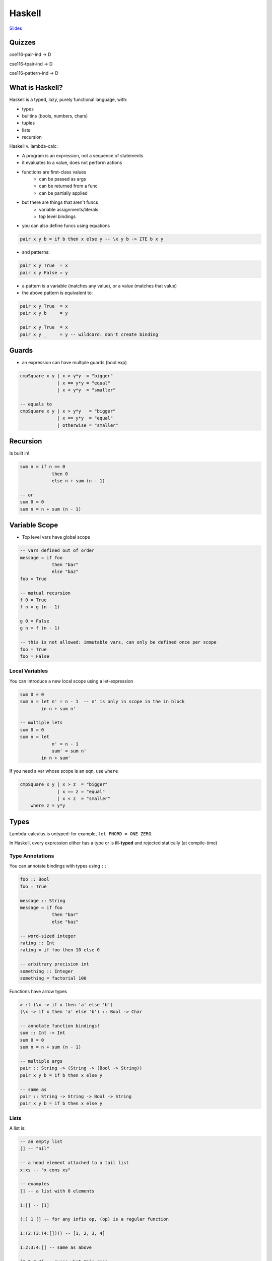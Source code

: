 Haskell
=======

`Slides <https://owenarden.github.io/cse116-fall19/slides/haskell.key.pdf>`_

Quizzes
-------
cse116-pair-ind -> D

cse116-tpair-ind -> D

cse116-pattern-ind -> D

What is Haskell?
----------------

Haskell is a typed, lazy, purely functional language, with:

- types
- builtins (bools, numbers, chars)
- tuples
- lists
- recursion

Haskell v. lambda-calc:

- A program is an expression, not a sequence of statements
- it evaluates to a value, does not perform actions
- functions are first-class values
    - can be passed as args
    - can be returned from a func
    - can be partially applied
- but there are things that aren't funcs
    - variable assignments/literals
    - top level bindings

- you can also define funcs using equations

.. code-block:: haskell

    pair x y b = if b then x else y -- \x y b -> ITE b x y

- and patterns:

.. code-block:: haskell

    pair x y True  = x
    pair x y False = y

- a pattern is a variable (matches any value), or a value (matches that value)
- the above pattern is equivalent to:

.. code-block:: haskell

    pair x y True  = x
    pair x y b     = y

    pair x y True  = x
    pair x y _     = y -- wildcard: don't create binding

Guards
------
- an expression can have multiple guards (bool exp)

.. code-block:: haskell

    cmpSquare x y | x > y*y  = "bigger"
                  | x == y*y = "equal"
                  | x < y*y  = "smaller"

    -- equals to
    cmpSquare x y | x > y*y   = "bigger"
                  | x == y*y  = "equal"
                  | otherwise = "smaller"

Recursion
---------
Is built in!

.. code-block:: haskell

    sum n = if n == 0
                then 0
                else n + sum (n - 1)

    -- or
    sum 0 = 0
    sum n = n + sum (n - 1)

Variable Scope
--------------
- Top level vars have global scope

.. code-block:: haskell

    -- vars defined out of order
    message = if foo
                then "bar"
                else "baz"
    foo = True

    -- mutual recursion
    f 0 = True
    f n = g (n - 1)

    g 0 = False
    g n = f (n - 1)

    -- this is not allowed: immutable vars, can only be defined once per scope
    foo = True
    foo = False

Local Variables
^^^^^^^^^^^^^^^
You can introduce a new local scope using a let-expression

.. code-block:: haskell

    sum 0 = 0
    sum n = let n' = n - 1  -- n' is only in scope in the in block
            in n + sum n'

    -- multiple lets
    sum 0 = 0
    sum n = let
                n' = n - 1
                sum' = sum n'
            in n + sum'

If you need a var whose scope is an eqn, use ``where``

.. code-block:: haskell

    cmpSquare x y | x > z  = "bigger"
                  | x == z = "equal"
                  | x < z  = "smaller"
        where z = y*y

Types
-----
Lambda-calculus is untyped: for example, ``let FNORD = ONE ZERO``.

In Haskell, every expression either has a type or is **ill-typed** and rejected statically (at compile-time)

Type Annotations
^^^^^^^^^^^^^^^^
You can annotate bindings with types using ``::``

.. code-block:: haskell

    foo :: Bool
    foo = True

    message :: String
    message = if foo
                then "bar"
                else "baz"

    -- word-sized integer
    rating :: Int
    rating = if foo then 10 else 0

    -- arbitrary precision int
    something :: Integer
    something = factorial 100

Functions have arrow types

.. code-block:: haskell

    > :t (\x -> if x then 'a' else 'b')
    (\x -> if x then 'a' else 'b') :: Bool -> Char

    -- annotate function bindings!
    sum :: Int -> Int
    sum 0 = 0
    sum n = n + sum (n - 1)

    -- multiple args
    pair :: String -> (String -> (Bool -> String))
    pair x y b = if b then x else y

    -- same as
    pair :: String -> String -> Bool -> String
    pair x y b = if b then x else y

Lists
^^^^^
A list is:

.. code-block:: haskell

    -- an empty list
    [] -- "nil"

    -- a head element attached to a tail list
    x:xs -- "x cons xs"

    -- examples
    [] -- a list with 0 elements

    1:[] -- [1]

    (:) 1 [] -- for any infix op, (op) is a regular function

    1:(2:(3:(4:[]))) -- [1, 2, 3, 4]

    1:2:3:4:[] -- same as above

    [1,2,3,4] -- guess what this does

``[]`` and ``(:)`` are the list constructors

- ``True`` and ``False`` are ``Bool`` constructors
- ``0, 1, 2`` are... complicated, but basically ``Int`` constructors
- they take 0 args, so we call them values

A list has type ``[A]`` when each of its elements has type ``A``

.. code-block:: haskell

    foo :: [Int]
    foo = [1,2,3]

    bar :: [Char]                   -- = String
    bar = ['h', 'e', 'l', 'l', 'o'] -- = "hello"

    generic :: [t]
    generic = []

Functions on List
"""""""""""""""""

.. code-block:: haskell

    -- range
    upto :: Int -> Int -> [Int]
    upto n m
        | n > m     = []
        | otherwise = n : (upto (n + 1) m)

    -- syntactic sugar:
    [1..7]   -- = [1,2,3,4,5,6,7]
    [1,3..7] -- = [1,3,5,7]

    -- length
    length :: [Int] -> Int
    length []     = 0
    length (_:xs) = 1 + length xs  -- note: a pattern can be applied to other patterns

**Pattern matching** attempts to match values against patterns and, if desired, bind variables to successful values

List Comprehensions
"""""""""""""""""""

.. code-block:: haskell

    [toUpper c | c <- s]
    -- [toUpper(char) for c in s] in Python

    [(i, j) | i <- [1..3],
              j <- [1..i]) -- multiple generators
    -- [(i, j) for i in range(1, 4) for j in range(1, i+1)]

    [(i, j) | i <- [1..3],
              j <- [1..i],
              i + j == 5) -- multiple generators with condition
    -- [(i, j) for i in range(1, 4) for j in range(1, i+1) if i + j == 5]

Pairs
^^^^^

.. code-block:: haskell

    myPair :: (String, Int)
    myPair = ("apple", 3)

``(,)`` is the pair constructor

.. code-block:: haskell

    -- field access
    fruit = fst myPair
    num   = snd myPair

    -- field access using patterns
    isEmpty (x, y) = y == 0

    -- same as
    isEmpty        = \(x, y) -> y == 0
    isEmpty p      = let (x, y) = p in y == 0

What about:

.. code-block:: haskell

    f :: String -> [(String, Int)] -> Int
    f _ [] = 0
    f x ((k,v) : ps)
        | x == k    = v
        | otherwise = f x ps

    -- in Python: f = ((k,v) : ps).get(x, 0)
    -- key-value pair lookups

Tuples
^^^^^^
Go ahead and make n-tuples, they work pretty much as you expect

.. code-block:: haskell

    triple :: (Bool, Int, [Int])
    triple = (True, 1, [1,2,3])

    -- also
    myUnit :: ()
    myUnit = ()
